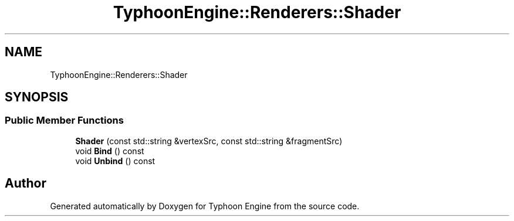 .TH "TyphoonEngine::Renderers::Shader" 3 "Sat Jul 20 2019" "Version 0.1" "Typhoon Engine" \" -*- nroff -*-
.ad l
.nh
.SH NAME
TyphoonEngine::Renderers::Shader
.SH SYNOPSIS
.br
.PP
.SS "Public Member Functions"

.in +1c
.ti -1c
.RI "\fBShader\fP (const std::string &vertexSrc, const std::string &fragmentSrc)"
.br
.ti -1c
.RI "void \fBBind\fP () const"
.br
.ti -1c
.RI "void \fBUnbind\fP () const"
.br
.in -1c

.SH "Author"
.PP 
Generated automatically by Doxygen for Typhoon Engine from the source code\&.

